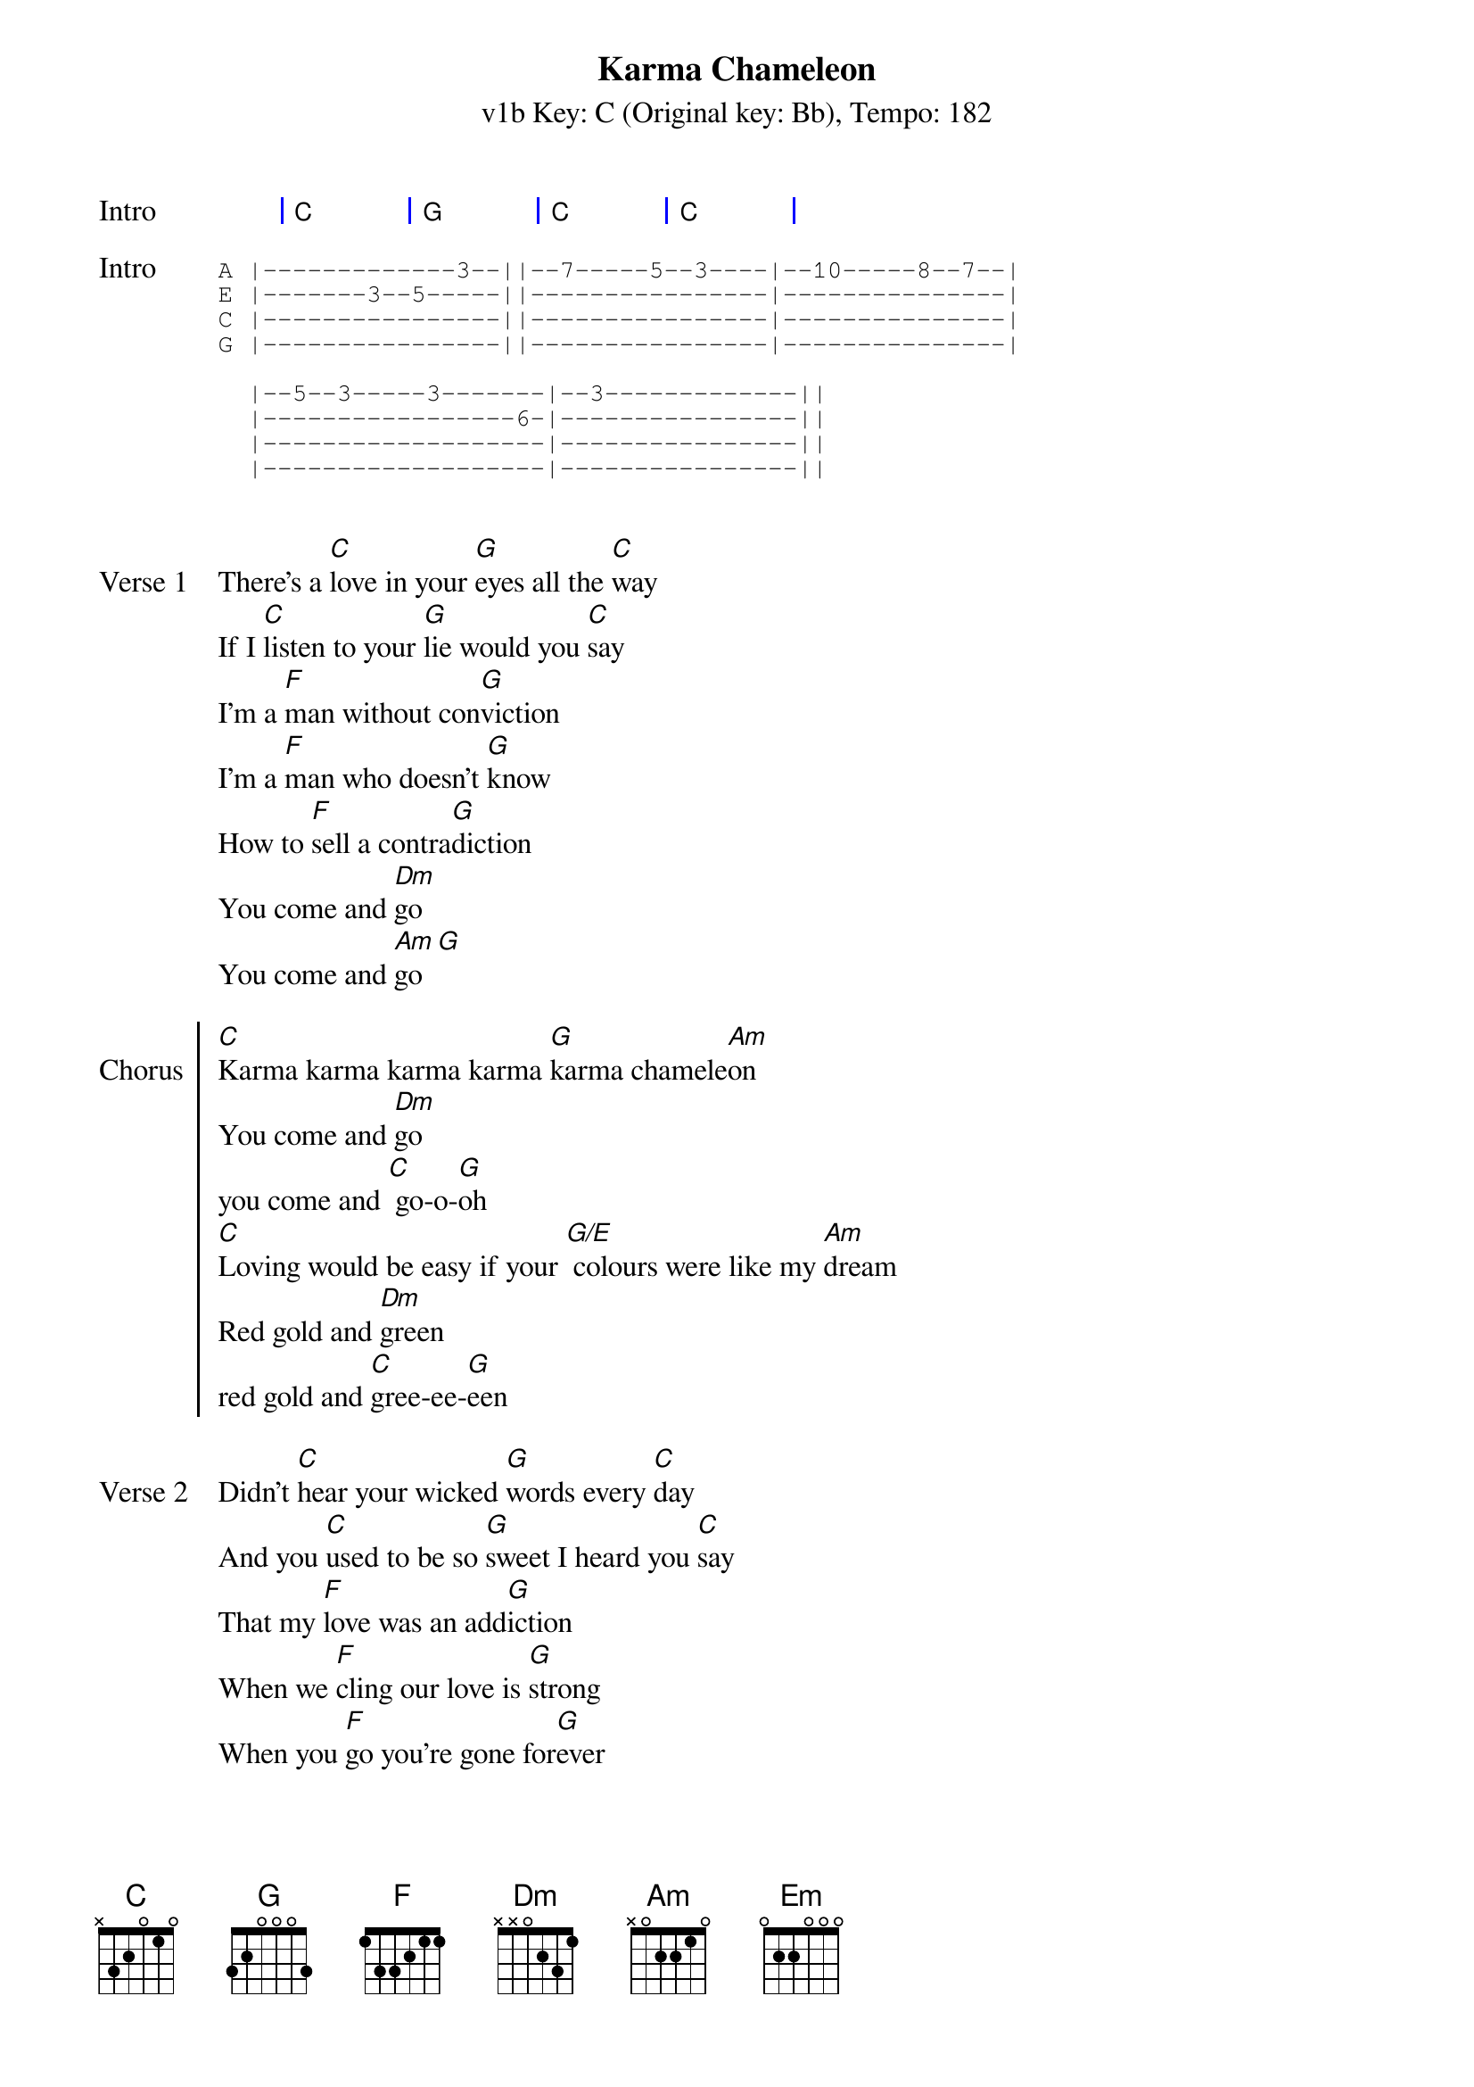 {title: Karma Chameleon}
{artist: Culture Club}
{subtitle: v1b Key: C (Original key: Bb), Tempo: 182}
{key: C }
{tempo: 182}
{duration: 4:00}

{start_of_grid: Intro}
| C . | G . | C . | C . |
{end_of_grid}

{start_of_tab: Intro}
A |-------------3--||--7-----5--3----|--10-----8--7--|
E |-------3--5-----||----------------|---------------|
C |----------------||----------------|---------------|
G |----------------||----------------|---------------|

  |--5--3-----3-------|--3-------------||
  |-----------------6-|----------------||
  |-------------------|----------------||
  |-------------------|----------------||

{end_of_tab}

{sov: Verse 1}
There's a [C]love in your [G]eyes all the [C]way
If I [C]listen to your [G]lie would you [C]say
I'm a [F]man without con[G]viction
I'm a [F]man who doesn't [G]know
How to [F]sell a contra[G]diction
You come and [Dm]go
You come and [Am]go [G]
{eov}

{soc: Chorus}
[C]Karma karma karma karma [G]karma chamele[Am]on
You come and [Dm]go
you come and [C] go-o-[G]oh
[C]Loving would be easy if your [G/E] colours were like my [Am]dream
Red gold and [Dm]green
red gold and [C]gree-ee-[G]een
{eoc}

{sov: Verse 2}
Didn't [C]hear your wicked [G]words every [C]day
And you [C]used to be so [G]sweet I heard you [C]say
That my [F]love was an add[G]iction
When we [F]cling our love is [G]strong
When you [F]go you're gone for[G]ever
You string a[Dm]long
you string a[Am]long [G]
{eov}

{soc: Chorus}
[C]Karma karma karma karma [G]karma chamele[Am]on
You come and [Dm]go
you come and [C] go-o-[G]oh
[C]Loving would be easy if your [G/E] colours were like my [Am]dream
Red gold and [Dm]green
red gold and [C]gree-ee-[G]een
{eoc}

{start_of_bridge}
[F]Every day is like sur[Em]vival
[Dm]You're my lover, not my ri[Am]val
[F]Every day is like sur[Em]vival
[Dm]You're my lover, not my [Am]ri[G]val
{end_of_bridge}

{start_of_grid: Solo}
| C . | G . | C . | C . |
| C . | G . | C . | C . |
{end_of_grid}
{sov}
I'm a [F]man without con[G]viction
I'm a [F]man who doesn't [G]know
How to [F]sell a contra[G]diction
You come and [Dm]go
You come and [Am]go [G]
{eov}

{soc: Chorus}
[C]Karma karma karma karma [G]karma chamele[Am]on
You come and [Dm]go
you come and [C] go-o-[G]oh
[C]Loving would be easy if your [G/E] colours were like my [Am]dream
Red gold and [Dm]green
red gold and [C]gree-ee-[G]een
{eoc}

{start_of_grid:Outro}
| C . | G . | C . | C . |
{end_of_grid}